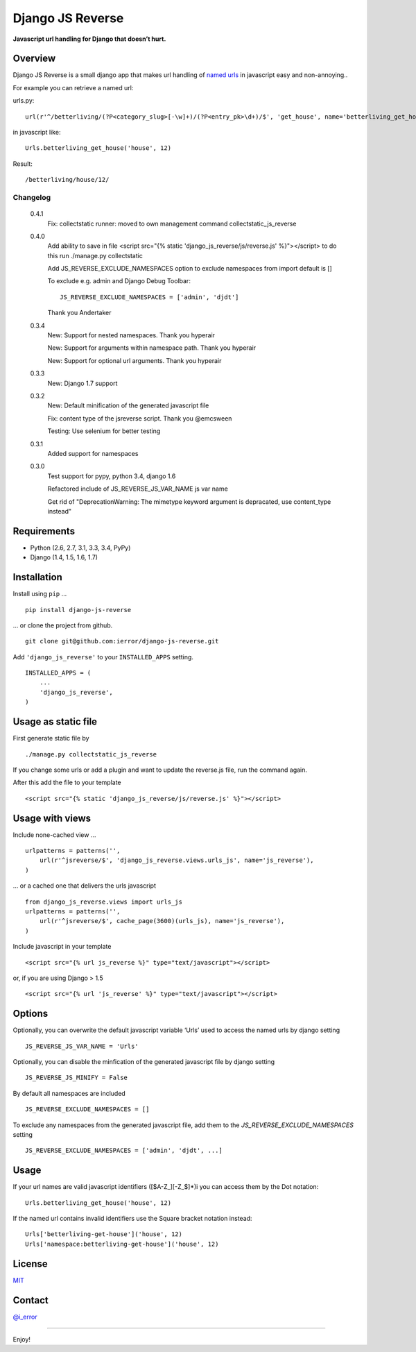 Django JS Reverse
=================
.. image:: https://badge.fury.io/py/django-js-reverse.png
   :target: http://badge.fury.io/py/django-js-reverse

.. image:: https://travis-ci.org/ierror/django-js-reverse.png
   :target: http://travis-ci.org/ierror/django-js-reverse

.. image:: https://coveralls.io/repos/ierror/django-js-reverse/badge.png?branch=develop
   :alt: Coverage Status
   :target: https://coveralls.io/r/ierror/django-js-reverse?branch=develop

.. image:: https://pypip.in/license/django-js-reverse/badge.svg
    :target: https://pypi.python.org/pypi/django-js-reverse/
    
.. image:: https://img.shields.io/gratipay/ierror.svg
   :target: https://gratipay.com/ierror/
   

**Javascript url handling for Django that doesn’t hurt.**

Overview
--------

Django JS Reverse is a small django app that makes url handling of
`named urls`_ in javascript easy and non-annoying..

For example you can retrieve a named url:

urls.py:

::

    url(r'^/betterliving/(?P<category_slug>[-\w]+)/(?P<entry_pk>\d+)/$', 'get_house', name='betterliving_get_house'),

in javascript like:

::

    Urls.betterliving_get_house('house', 12)

Result:

::

    /betterliving/house/12/

Changelog
_________
    0.4.1
        Fix: collectstatic runner: moved to own management command collectstatic_js_reverse
             

    0.4.0
        Add ability to save in file
        <script src="{% static 'django_js_reverse/js/reverse.js' %}"></script>
        to do this run ./manage.py collectstatic

        Add JS_REVERSE_EXCLUDE_NAMESPACES option
        to exclude namespaces from import
        default is []

        To exclude e.g. admin and Django Debug Toolbar:
        ::
            JS_REVERSE_EXCLUDE_NAMESPACES = ['admin', 'djdt']

        Thank you Andertaker

    0.3.4
        New: Support for nested namespaces. Thank you hyperair

        New: Support for arguments within namespace path. Thank you hyperair

        New: Support for optional url arguments. Thank you hyperair

    0.3.3
        New: Django 1.7 support

    0.3.2
        New: Default minification of the generated javascript file

        Fix: content type of the jsreverse script. Thank you @emcsween

        Testing: Use selenium for better testing

    0.3.1
        Added support for namespaces


    0.3.0
        Test support for pypy, python 3.4, django 1.6

        Refactored include of JS_REVERSE_JS_VAR_NAME js var name

        Get rid of "DeprecationWarning: The mimetype keyword argument is depracated, use content_type instead"

Requirements
------------

-  Python (2.6, 2.7, 3.1, 3.3, 3.4, PyPy)
-  Django (1.4, 1.5, 1.6, 1.7)

Installation
------------

Install using ``pip`` …

::

    pip install django-js-reverse

… or clone the project from github.

::

    git clone git@github.com:ierror/django-js-reverse.git

Add ``'django_js_reverse'`` to your ``INSTALLED_APPS`` setting.

::

    INSTALLED_APPS = (
        ...
        'django_js_reverse',        
    )


Usage as static file
--------------------

First generate static file by
::
    ./manage.py collectstatic_js_reverse

If you change some urls or add a plugin and want to update the reverse.js file,
run the command again.

After this add the file to your template
::
    <script src="{% static 'django_js_reverse/js/reverse.js' %}"></script>




Usage with views
----------------

Include none-cached view …

::

    urlpatterns = patterns('',
        url(r'^jsreverse/$', 'django_js_reverse.views.urls_js', name='js_reverse'),
    )

… or a cached one that delivers the urls javascript

::

    from django_js_reverse.views import urls_js
    urlpatterns = patterns('',
        url(r'^jsreverse/$', cache_page(3600)(urls_js), name='js_reverse'),
    )

Include javascript in your template

::

    <script src="{% url js_reverse %}" type="text/javascript"></script>

or, if you are using Django > 1.5

::

    <script src="{% url 'js_reverse' %}" type="text/javascript"></script>


Options
-------

Optionally, you can overwrite the default javascript variable ‘Urls’ used
to access the named urls by django setting

::

    JS_REVERSE_JS_VAR_NAME = 'Urls'

Optionally, you can disable the minfication of the generated javascript file
by django setting

::

    JS_REVERSE_JS_MINIFY = False

By default all namespaces are included

::

    JS_REVERSE_EXCLUDE_NAMESPACES = []

To exclude any namespaces from the generated javascript file, add them to the `JS_REVERSE_EXCLUDE_NAMESPACES` setting

::

    JS_REVERSE_EXCLUDE_NAMESPACES = ['admin', 'djdt', ...]



Usage
-----

If your url names are valid javascript identifiers ([$A-Z\_][-Z\_$]\*)i
you can access them by the Dot notation:

::

    Urls.betterliving_get_house('house', 12)

If the named url contains invalid identifiers use the Square bracket
notation instead:

::

    Urls['betterliving-get-house']('house', 12)
    Urls['namespace:betterliving-get-house']('house', 12)

License
-------

`MIT`_

Contact
-------

`@i_error <https://twitter.com/i_error>`_

--------------

Enjoy!

.. _named urls: https://docs.djangoproject.com/en/dev/topics/http/urls/#naming-url-patterns
.. _MIT: https://raw.github.com/ierror/django-js-reverse/develop/LICENSE
